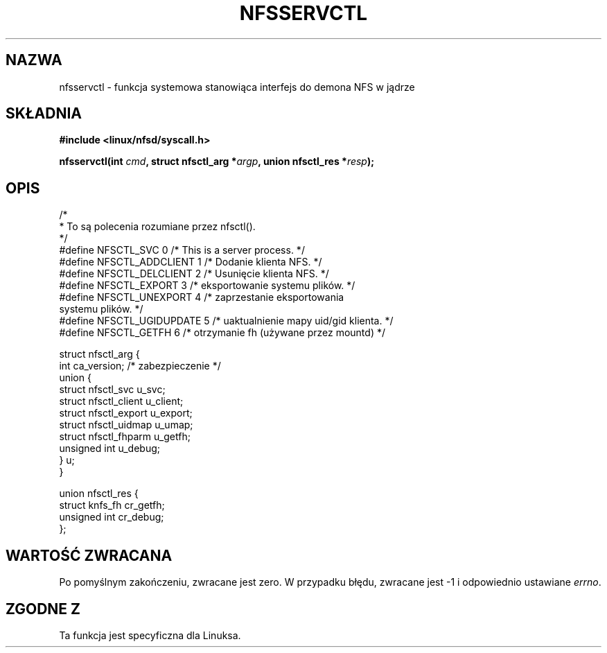 .\" Hey Emacs! This file is -*- nroff -*- source.
.\"
.\" This text is in the public domain.
.\" Translation (c) 2001 Andrzej M. Krzysztofowicz <ankry@mif.pg.gda.pl>
.\"              manpages 1.47
.\"
.TH NFSSERVCTL 2 1997-07-16 "Linux 2.1.32" "Podręcznik programisty Linuksa"
.SH NAZWA
nfsservctl \- funkcja systemowa stanowiąca interfejs do demona NFS w jądrze
.SH SKŁADNIA
.B #include <linux/nfsd/syscall.h>
.sp
.BI "nfsservctl(int " cmd ", struct nfsctl_arg *" argp ", union nfsctl_res *" resp );
.SH OPIS
.nf
/*
 * To są polecenia rozumiane przez nfsctl().
 */
#define NFSCTL_SVC              0       /* This is a server process. */
#define NFSCTL_ADDCLIENT        1       /* Dodanie klienta NFS. */
#define NFSCTL_DELCLIENT        2       /* Usunięcie klienta NFS. */
#define NFSCTL_EXPORT           3       /* eksportowanie systemu plików. */
#define NFSCTL_UNEXPORT         4       /* zaprzestanie eksportowania
                                           systemu plików. */
#define NFSCTL_UGIDUPDATE       5       /* uaktualnienie mapy uid/gid klienta. */
#define NFSCTL_GETFH            6       /* otrzymanie fh (używane przez mountd) */

struct nfsctl_arg {
        int                     ca_version;     /* zabezpieczenie */
        union {
                struct nfsctl_svc       u_svc;
                struct nfsctl_client    u_client;
                struct nfsctl_export    u_export;
                struct nfsctl_uidmap    u_umap;
                struct nfsctl_fhparm    u_getfh;
                unsigned int            u_debug;
        } u;
}

union nfsctl_res {
        struct knfs_fh          cr_getfh;
        unsigned int            cr_debug;
};
.fi
.SH "WARTOŚĆ ZWRACANA"
Po pomyślnym zakończeniu, zwracane jest zero. W przypadku błędu, zwracane
jest \-1 i odpowiednio ustawiane
.IR errno .
.SH "ZGODNE Z"
Ta funkcja jest specyficzna dla Linuksa.
